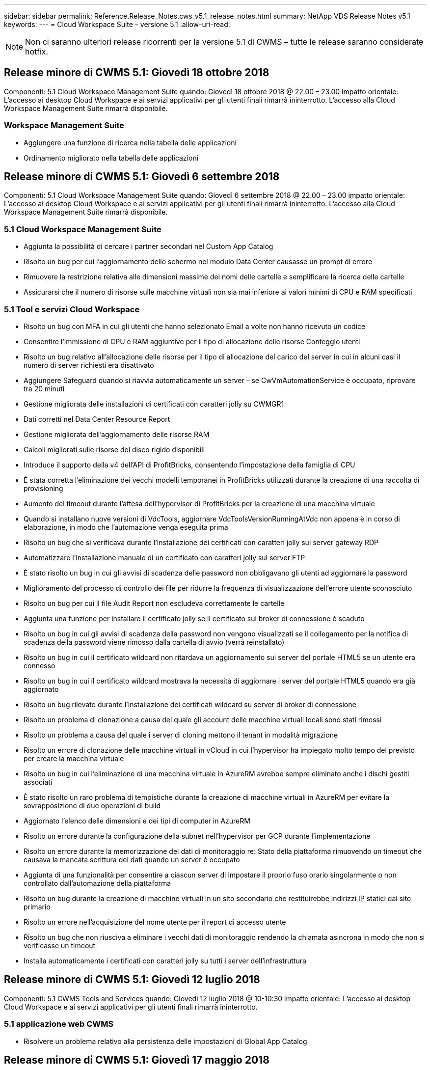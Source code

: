 ---
sidebar: sidebar 
permalink: Reference.Release_Notes.cws_v5.1_release_notes.html 
summary: NetApp VDS Release Notes v5.1 
keywords:  
---
= Cloud Workspace Suite – versione 5.1
:allow-uri-read: 



NOTE: Non ci saranno ulteriori release ricorrenti per la versione 5.1 di CWMS – tutte le release saranno considerate hotfix.



== Release minore di CWMS 5.1: Giovedì 18 ottobre 2018

Componenti: 5.1 Cloud Workspace Management Suite quando: Giovedì 18 ottobre 2018 @ 22.00 – 23.00 impatto orientale: L'accesso ai desktop Cloud Workspace e ai servizi applicativi per gli utenti finali rimarrà ininterrotto. L'accesso alla Cloud Workspace Management Suite rimarrà disponibile.



=== Workspace Management Suite

* Aggiungere una funzione di ricerca nella tabella delle applicazioni
* Ordinamento migliorato nella tabella delle applicazioni




== Release minore di CWMS 5.1: Giovedì 6 settembre 2018

Componenti: 5.1 Cloud Workspace Management Suite quando: Giovedì 6 settembre 2018 @ 22.00 – 23.00 impatto orientale: L'accesso ai desktop Cloud Workspace e ai servizi applicativi per gli utenti finali rimarrà ininterrotto. L'accesso alla Cloud Workspace Management Suite rimarrà disponibile.



=== 5.1 Cloud Workspace Management Suite

* Aggiunta la possibilità di cercare i partner secondari nel Custom App Catalog
* Risolto un bug per cui l'aggiornamento dello schermo nel modulo Data Center causasse un prompt di errore
* Rimuovere la restrizione relativa alle dimensioni massime dei nomi delle cartelle e semplificare la ricerca delle cartelle
* Assicurarsi che il numero di risorse sulle macchine virtuali non sia mai inferiore ai valori minimi di CPU e RAM specificati




=== 5.1 Tool e servizi Cloud Workspace

* Risolto un bug con MFA in cui gli utenti che hanno selezionato Email a volte non hanno ricevuto un codice
* Consentire l'immissione di CPU e RAM aggiuntive per il tipo di allocazione delle risorse Conteggio utenti
* Risolto un bug relativo all'allocazione delle risorse per il tipo di allocazione del carico del server in cui in alcuni casi il numero di server richiesti era disattivato
* Aggiungere Safeguard quando si riavvia automaticamente un server – se CwVmAutomationService è occupato, riprovare tra 20 minuti
* Gestione migliorata delle installazioni di certificati con caratteri jolly su CWMGR1
* Dati corretti nel Data Center Resource Report
* Gestione migliorata dell'aggiornamento delle risorse RAM
* Calcoli migliorati sulle risorse del disco rigido disponibili
* Introduce il supporto della v4 dell'API di ProfitBricks, consentendo l'impostazione della famiglia di CPU
* È stata corretta l'eliminazione dei vecchi modelli temporanei in ProfitBricks utilizzati durante la creazione di una raccolta di provisioning
* Aumento del timeout durante l'attesa dell'hypervisor di ProfitBricks per la creazione di una macchina virtuale
* Quando si installano nuove versioni di VdcTools, aggiornare VdcToolsVersionRunningAtVdc non appena è in corso di elaborazione, in modo che l'automazione venga eseguita prima
* Risolto un bug che si verificava durante l'installazione dei certificati con caratteri jolly sui server gateway RDP
* Automatizzare l'installazione manuale di un certificato con caratteri jolly sul server FTP
* È stato risolto un bug in cui gli avvisi di scadenza delle password non obbligavano gli utenti ad aggiornare la password
* Miglioramento del processo di controllo dei file per ridurre la frequenza di visualizzazione dell'errore utente sconosciuto
* Risolto un bug per cui il file Audit Report non escludeva correttamente le cartelle
* Aggiunta una funzione per installare il certificato jolly se il certificato sul broker di connessione è scaduto
* Risolto un bug in cui gli avvisi di scadenza della password non vengono visualizzati se il collegamento per la notifica di scadenza della password viene rimosso dalla cartella di avvio (verrà reinstallato)
* Risolto un bug in cui il certificato wildcard non ritardava un aggiornamento sui server del portale HTML5 se un utente era connesso
* Risolto un bug in cui il certificato wildcard mostrava la necessità di aggiornare i server del portale HTML5 quando era già aggiornato
* Risolto un bug rilevato durante l'installazione dei certificati wildcard su server di broker di connessione
* Risolto un problema di clonazione a causa del quale gli account delle macchine virtuali locali sono stati rimossi
* Risolto un problema a causa del quale i server di cloning mettono il tenant in modalità migrazione
* Risolto un errore di clonazione delle macchine virtuali in vCloud in cui l'hypervisor ha impiegato molto tempo del previsto per creare la macchina virtuale
* Risolto un bug in cui l'eliminazione di una macchina virtuale in AzureRM avrebbe sempre eliminato anche i dischi gestiti associati
* È stato risolto un raro problema di tempistiche durante la creazione di macchine virtuali in AzureRM per evitare la sovrapposizione di due operazioni di build
* Aggiornato l'elenco delle dimensioni e dei tipi di computer in AzureRM
* Risolto un errore durante la configurazione della subnet nell'hypervisor per GCP durante l'implementazione
* Risolto un errore durante la memorizzazione dei dati di monitoraggio re: Stato della piattaforma rimuovendo un timeout che causava la mancata scrittura dei dati quando un server è occupato
* Aggiunta di una funzionalità per consentire a ciascun server di impostare il proprio fuso orario singolarmente o non controllato dall'automazione della piattaforma
* Risolto un bug durante la creazione di macchine virtuali in un sito secondario che restituirebbe indirizzi IP statici dal sito primario
* Risolto un errore nell'acquisizione del nome utente per il report di accesso utente
* Risolto un bug che non riusciva a eliminare i vecchi dati di monitoraggio rendendo la chiamata asincrona in modo che non si verificasse un timeout
* Installa automaticamente i certificati con caratteri jolly su tutti i server dell'infrastruttura




== Release minore di CWMS 5.1: Giovedì 12 luglio 2018

Componenti: 5.1 CWMS Tools and Services quando: Giovedì 12 luglio 2018 @ 10-10:30 impatto orientale: L'accesso ai desktop Cloud Workspace e ai servizi applicativi per gli utenti finali rimarrà ininterrotto.



=== 5.1 applicazione web CWMS

* Risolvere un problema relativo alla persistenza delle impostazioni di Global App Catalog




== Release minore di CWMS 5.1: Giovedì 17 maggio 2018

Componenti: 5.1 CWMS Tools and Services quando: Giovedì 17 maggio 2018 @ 10-11 impatto EST: L'accesso ai desktop Cloud Workspace e ai servizi applicativi per gli utenti finali rimarrà ininterrotto.



=== 5.1 applicazione web CWMS

* Risolvere un problema relativo ai riepiloghi degli utenti per i gruppi di servizi app
* Risolvere un problema relativo alla precompilazione di nome utente e password da parte della procedura guidata del data center
* Aggiungere la convalida del nome utente per gli amministratori delle macchine virtuali locali e i tecnici di livello 3 nella procedura guidata del data center
* Gestione migliorata della sessione, inclusa la disconnessione automatica degli utenti dopo un timeout della sessione
* Risolvere un problema quando si eliminano gli amministratori se non è stato rilevato un amministratore primario
* Cambia segnaposto in Data Center -> Profile Server cambia da Enter Profile Name (Immetti nome profilo) a Enter Profile (Immetti profilo profilo) e cambia etichetta da Profile Name (Nome profilo) a Server Name (Nome server)
* Correzione dell'abilitazione di ad admin non funzionante per utenti non Cloud Workspace
* Correggere l'errore JavaScript che impedisce l'aggiunta di nuovi utenti/gruppi per un cliente non Cloud Workspace
* Consenti ai partner master di creare gli amministratori utenti di Active Directory per i partner secondari
* Risoluzione di un bug che causa il ripristino della password dell'amministratore primario di un partner secondario




== Release minore di CWS 5.1: Mercoledì, febbraio 21, 2018

Componenti: 5.1 CW Tools and Services quando: Mercoledì, febbraio 21, 2018 @ 10-11 pm impatto EST: L'accesso ai desktop Cloud Workspace e ai servizi applicativi per gli utenti finali rimarrà ininterrotto.



=== 5.1 applicazione web CW

* Risoluzione dei problemi di gestione delle cartelle utente tramite il ruolo di accesso amministratore




=== 5.1 Strumenti e servizi CW

* Assicurarsi che il server guasto non venga cancellato automaticamente quando si aggiorna un client "no Services" con un Workspace
* Gestire gli aggiornamenti dell'oggetto Criteri di gruppo W2016 per evitare che la finestra popup di notifica sia visibile per un breve periodo agli utenti connessi alle sessioni RDS sulle macchine virtuali W2016




=== 5.1 API REST

* Aggiungere nuovi attributi (modificare il report SPLA di CWS per utilizzare nuovi attributi) per gestire al meglio le principali applicazioni basate sulle licenze (in particolare SQL)




== Release minore di CWS 5.1: Mercoledì, febbraio 7, 2018

Componenti: 5.1 CW Tools and Services quando: Mercoledì, febbraio 7, 2018 @ 10-11 pm impatto EST: L'accesso ai desktop Cloud Workspace e ai servizi applicativi per gli utenti finali rimarrà ininterrotto.



=== 5.1 applicazione web CW

* Nessuno




=== 5.1 Strumenti e servizi CW

* Risoluzione del problema di disattivazione di App Locker su Windows 2016 (a causa di un problema interno di Windows 2016 appena scoperto)
* Correggere il bug relativo alla riassegnazione errata dell'IP in base all'evento di errore del clone




=== 5.1 API REST

* Correzione del salvataggio del tipo di storage durante la modifica di un server in una raccolta di provisioning
* Quando si crea una raccolta di provisioning con due server Terminal Server (TS), è necessario creare un solo server TS per convalidare la raccolta




== Release minore di CWS 5.1: Mercoledì, gennaio 31, 2018

Componenti: 5.1 CW Tools and Services quando: Mercoledì, gennaio 31, 2018 @ 10-11 pm impatto EST: L'accesso ai desktop Cloud Workspace e ai servizi applicativi per gli utenti finali rimarrà ininterrotto.



=== 5.1 applicazione web CW

* Aumentare il numero di righe per tabella sui moduli CWS di livello superiore da 10 a 20
* Correzione dell'impossibilità per l'amministratore del supporto utente di accedere a un client




=== 5.1 Strumenti e servizi CW

* Correggere il bug quando il modello non dispone di .Net Framework v4.5.2 non riesce correttamente la creazione del server
* Risolvere il problema relativo alla clonazione delle macchine virtuali in Hyper-V.




== Release minore di CWS 5.1: Mercoledì, gennaio 10, 2018

Componenti: 5.1 CW Tools and Services quando: Mercoledì, gennaio 10, 2018 @ 10-11 pm impatto EST: L'accesso ai desktop Cloud Workspace e ai servizi applicativi per gli utenti finali rimarrà ininterrotto.



=== 5.1 Strumenti e servizi CW

CWS versione 5.1 Tools and Services (inclusi CW Automation Service, VM Automation Service e CWAgent) verrà aggiornato per eliminare qualsiasi errore di autorizzazione che si verifica per specifici scenari di distribuzione dell'applicazione RemoteApp. In particolare, i servizi saranno modificati in:

* Modificare l'implementazione automatica del certificato con caratteri jolly SSL per i server di sessione in modo da distribuirlo solo ai server Remote Desktop (RD) Connection Broker e Power User. I server di sessione non Broker utilizzeranno il certificato predefinito generato da Remote Desktop Services (RDS).
* Modificare la zona di ricerca diretta DNS esterna in Active Directory nel controller SDDC per creare un solo record DNS per i server di sessione condivisi dal client. Tale record farà riferimento al server RDS Broker (VM) del client, che a sua volta gestirà il bilanciamento del carico tra server di sessione condivisi. I server Power User continueranno a disporre di voci DNS separate.


Nota: Solo le configurazioni dei client finali che utilizzano più server di sessione condivisi sono state interessate da questo problema, ma le configurazioni client nuove e modificate verranno implementate utilizzando questa configurazione.



== Release minore di CWS 5.1: Mercoledì, gennaio 3, 2018

Componenti: Applicazione Web CW 5.1 quando: Mercoledì, gennaio 3, 2018 @ 10-10:30 impatto EST: L'accesso ai desktop Cloud Workspace e ai servizi applicativi per gli utenti finali rimarrà ininterrotto.



=== 5.1 applicazione web CW

* Correggere l'ordinamento in base al codice aziendale nel modulo Workspaces di CWS
* Fix Cloud Workspace Users (Fix Cloud Workspace Users) -> Force Password reset Not Reflecting changes (FIX Cloud Workspace Users -> Imponi ripristino password che non riflette le modifiche) (quando si
* Installazione guidata SDDC Self-Deploy: Aggiunta di una modalità di avviso di conferma quando si deseleziona l'installazione di ThinPrint (sezione Licensing)




== Release minore di CWS 5.1: Martedì, dicembre 5, 2017

Componenti: Applicazione Web CW 5.1 quando: Martedì, dicembre 5, 2017 @ 10-10:30 impatto EST: L'accesso ai desktop Cloud Workspace e ai servizi applicativi per gli utenti finali rimarrà ininterrotto.



=== 5.1 applicazione web CW

* Correggere l'errore MFA amministratore CWS in Internet Explorer (IE) 11
* Fix CWS Groups -> Local Drive Access rended ‘Not Found’ (gruppi CWS -> accesso al disco locale)
* Installazione guidata automatica del data center: Aggiunta del supporto per AzureRM (ARM) Azure Active Directory
* Application Catalog (Catalogo applicazioni): Assicurarsi che l'opzione Subscription (abbonamento) sia sempre disponibile/propagata
* Modulo CWS Scripted Events > attività script -> Aggiungi applicazione: Correggere il percorso dell'icona dell'applicazione non corretto
* Migliorare l'efficienza della richiesta di accesso amministratore per evitare errori durante il reindirizzamento a CWS v5.0
* Correggere diversi errori durante l'aggiornamento dei dettagli di AppService e/o la gestione delle licenze delle applicazioni per un AppService
* CWS Workspace Module > Add Workspace Wizard -> Correggi il formato non corretto di AppServices inviato al Global Control Plane
* CWS Workspace Module > Add Workspace Wizard -> New Client -> fase 3: Correggere il gruppo di aggiornamento per risolvere l'errore JavaScript per assicurarsi che l'aggiornamento venga elaborato




== Release minore di CWS 5.1: Sabato, novembre 11, 2017

Componenti: Applicazione Web CW 5.1 quando: Sabato, novembre 11, 2017 @ 10-23.00 impatto EST: L'accesso ai desktop Cloud Workspace e ai servizi applicativi per gli utenti finali rimarrà ininterrotto.



=== 5.1 applicazione web CW

* A partire dalle 22:00 EST del 11, tutti i partner CWS 5.1 devono utilizzare https://iit.hostwindow.net[]. Questo URL è in fase di aggiornamento per supportare CWS 5.1 (oltre a CWS 5.0). I partner sono responsabili di garantire che i propri amministratori CWS e gli utenti finali con CWS Admin Access siano a conoscenza di questa modifica.




== Release minore di CWS 5.1: Lun., ottobre 30, 2017

Componenti: 5.1 CW Web App e 5.1 CW Tools & Services quando: Lunedì, ottobre 30, 2017 @ 10-23.00 impatto EST: L'accesso ai desktop Cloud Workspace e ai servizi applicativi per gli utenti finali rimarrà ininterrotto



=== 5.1 applicazione web CW

* MFA amministratore CWS: Premendo Invio del codice di invio per MFA e correzione del bug che impedisce il reinvio del codice MFA
* Installazione guidata SDDC Self Deploy: Per GCP, disporre di Administrator per il nome della macchina virtuale locale invece di essere semplicemente disattivato
* Procedura guidata di implementazione automatica SDDC: Aumenta la larghezza del menu a discesa per i fusi orari
* Eventi con script: Aggiungi il campo argomenti all'attività dello script
* Eventi con script: Aggiungere %applicationname% come variabile di runtime per gli script degli eventi




=== 5.1 Strumenti e servizi CW

* Indirizzo e-mail dell'utente finale: Risolvere il problema degli indirizzi e-mail non salvati nel database per gli utenti finali esistenti
* Stato di accesso dell'utente finale: Risolvere il problema relativo all'accesso UPN dell'utente finale
* Stato di accesso dell'utente finale in AzureRM: Support Azure Managed Disks
* Modelli: Correggere il flusso di lavoro quando i modelli non vengono cancellati correttamente
* Risorse: Risolvere il problema di conversione dei vecchi pool di risorse in nuovi tipi di allocazione
* Report di audit del file: Correggere il bug che causa l'ignoto dell'utente
* Windows 2016: Correzione per garantire che l'oggetto Criteri di gruppo per la rimozione delle icone PowerShell dalle aree di lavoro dell'utente finale sia applicato correttamente
* Report di allocazione risorse/risorse delle modifiche: Errore corretto visualizzato in modo errato
* Report risorse data center: Se l'hypervisor non è configurato per restituire spazio disponibile su disco rigido o preventivo VM, evitare che il report mostri un errore
* Riavvio mensile di Infrastructure Server: Affrontare lo scenario in cui i server dell'infrastruttura non si riavviano mensilmente come pianificato perché non sono in grado di comunicare con il server CWMGR1 a causa del riavvio del server in corso




== 5.1 release minore: Martedì, ottobre 3, 2017

Componenti: 5.1 CW Web App e 5.1 CW Tools & Services quando: Martedì, ottobre 3, 2017 @ 10-23.00 impatto EST: L'accesso ai desktop Cloud Workspace e ai servizi applicativi per gli utenti finali rimarrà ininterrotto



=== 5.1 applicazione web CW

* AppServices: Correzione del problema di blocco, aggiunta della funzionalità delle licenze per le applicazioni AppService
* AppServices: Assicurati che la funzionalità "Aggiungi nuova istanza" sia sempre disponibile per le applicazioni AppService
* Terminologia del pool di risorse: Aggiornare la terminologia consentendo sempre di applicare la configurazione del pool di risorse ai server anche in assenza di modifiche: "Aggiornamento" modificato in "Applica ai server" e "Modifica" modificato in "Gestisci"
* Workload Schedule (Pianificazione del carico di lavoro): Assicurarsi che la funzione Edit modal
* Workload Schedule (Pianificazione del carico di lavoro): Assicurarsi che vengano sempre visualizzate le frecce per selezionare l'ora
* Eventi con script: Consente una selezione del tempo più granulare
* Report CWS ‘accesso amministratore’: Risoluzione del problema che causa la presenza di più indirizzi IP nella colonna IP invece che solo nell'IP client




=== 5.1 Strumenti e servizi CW

* Servizio di audit dei file: Ora disattivato in modo coerente
* Automation Service e il nuovo certificato con caratteri jolly SSL (connessioni RDP): Aggiorna l'ordine dei comandi per garantire che il certificato RDP aggiornato sul gateway RDS venga sempre aggiornato (ovvero non memorizzato nella cache)




== Panoramica della release iniziale di CWS® 5.1

Cloud Workspace Suite 5.1 è attualmente in versione beta pubblica a partire dal terzo trimestre 2017. Questa versione include un aggiornamento delle API CWS e dell'interfaccia Admin Control. La release è un aggiornamento di CWS 5.0 (rilasciato Q4 2016) e non è "compatibile con le versioni precedenti" delle entità 4.x.

Una volta rilasciato ufficialmente nel quarto trimestre del 2017, non è previsto alcun costo di upgrade o implementazione per la transizione a CWS 5.1. Gli aggiornamenti verranno completati da CloudJumper in collaborazione con ciascun partner e non interromperanno i servizi esistenti. CWS 5.1 continua a supportare tutte le funzionalità delle versioni precedenti ed estende le nuove funzionalità che migliorano l'esperienza sia dell'amministratore che dell'utente finale, migliorando ulteriormente l'automazione e l'orchestrazione pluripremiate introdotte con le versioni precedenti di Cloud Workspace Suite.

L'aggiornamento a CWS 5.1 è il più rapido e semplice possibile, estendendo e sfruttando l'architettura aggiornata e la piattaforma REST API introdotta in CWS 5.0. CWS 5.1 continua l'impegno di CloudJumper per un ambiente più amichevole, che consenta agli sviluppatori esterni di estendere i propri servizi e prodotti basati su Cloud Workspace.


NOTE: CWS 4.x raggiungerà la fine del ciclo di vita ufficiale su 12.31.2017. I partner che rimangono sulla piattaforma CWS 4.x non riceveranno più il supporto diretto per le implementazioni 4.x e non verranno forniti ulteriori aggiornamenti 4.x o correzioni di bug.



=== 5.1 punti principali:

* Supporto per Windows 2016 Server
* Supporto completo dello stack per Microsoft Azure Resource Manager
* Supporto per l'autenticazione singola di Office 365
* MFA per amministratori del portale CWS
* Gestione migliorata della raccolta di provisioning
* Automazione e scripting definiti dall'amministratore
* Schemi di gestione dimensionamento delle risorse




==== Supporto per Windows 2016 Server

* Supporta le versioni server di Windows Server 2016 per tutte le piattaforme supportate.
* Windows 2016 Server offre l'esperienza desktop "Windows 10" per gli utenti delle sessioni RDS condivise e abilita opzioni di configurazione come l'assegnazione della GPU per applicazioni che richiedono un uso intensivo della grafica*.




==== Supporto completo dello stack per Microsoft Azure Resource Manager

* Microsoft richiede la migrazione dal modello di autorizzazione utente con chiave di crittografia tradizionale/account delegato al modello di Azure Resource Manager.
* Microsoft Azure Resource Manager è un framework che consente agli utenti di lavorare in gruppo con le risorse di una soluzione.
* Gli attributi di autenticazione richiesti vengono raccolti una sola volta durante l'implementazione del software defined data center (SDDC) e quindi riutilizzati per altre attività di Microsoft Azure senza la necessità di reimmettere o riautenticare.




==== Supporto per l'autenticazione singola di Office 365

* Microsoft Office 365 utilizza un modello di autenticazione che richiede agli utenti finali di immettere le credenziali ogni volta che utilizzano la suite di produttività per ufficio su un nuovo computer o dispositivo.
* CWS 5.1 gestisce queste credenziali in tutta la server farm in modo che gli utenti finali richiedano l'autenticazione solo al primo utilizzo di un nuovo abbonamento Office 365.




==== Gestione migliorata della raccolta di provisioning

* La configurazione e la gestione dei modelli di hypervisor per carichi di lavoro predefiniti possono creare confusione, soprattutto quando si lavora su più piattaforme di hypervisor.
* CWS 5.1 introduce funzioni di gestione degli hypervisor automatizzate che includono la creazione di istanze server basate su un modello esistente o su un'immagine della macchina virtuale Cloud Provider; connessione/accesso diretto al server creato per l'installazione delle applicazioni da CWS Web App; Creazione automatica di modelli/sysprep Windows dall'istanza del server configurata e convalida dei percorsi e delle installazioni delle applicazioni da CWS per eliminare la necessità di accedere direttamente all'hypervisor o al dashboard dei servizi cloud.




==== MFA per gli amministratori del portale CWS

* CWS 5.1 include una soluzione MFA (Multi-Factor Authentication) integrata solo per amministratori CWS
* I partner possono implementare la propria soluzione MFA per gli utenti finali. Le opzioni più diffuse includono Duo, Auth-anvil e Azure MF. CloudJumper rilascerà un MFA integrato per gli utenti finali nel primo trimestre del 2018




==== Automazione definita dall'amministratore

* CWS offre una migliore automazione di implementazione/gestione per i service provider con l'automazione definita dall'amministratore delle attività/esecuzione degli script.
* Grazie a questo miglioramento, CWS 5.1 accelera notevolmente le implementazioni, semplifica la gestione e riduce i costi generali.
* CWS Administrator Defined Automation consente l'installazione o l'aggiornamento delle applicazioni in base agli eventi, consentendo ai partner di attivare installazioni/manutenzione automatizzata delle applicazioni utilizzando questo metodo.




==== Schemi di gestione del dimensionamento delle risorse

* La funzionalità delle risorse di CWS 5.1 migliora la capacità di scalare dinamicamente le risorse aggiungendo altri tre schemi di risorse
* Gli schemi Total Users esistenti sono ora potenziati da altri tre schemi di dimensionamento delle risorse: Fixed, Active User e Activity-Based
* Esempio: Il metodo fisso supporta le specifiche esatte di CPU e RAM.
* Tutti gli schemi di dimensionamento delle risorse continuano a consentire modifiche immediate/forzate o controlli/modifiche delle risorse automatizzate ogni notte.

